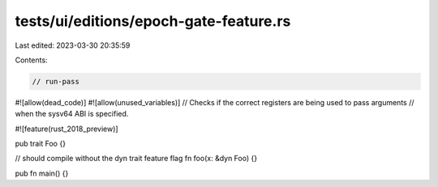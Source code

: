 tests/ui/editions/epoch-gate-feature.rs
=======================================

Last edited: 2023-03-30 20:35:59

Contents:

.. code-block:: rs

    // run-pass

#![allow(dead_code)]
#![allow(unused_variables)]
// Checks if the correct registers are being used to pass arguments
// when the sysv64 ABI is specified.

#![feature(rust_2018_preview)]

pub trait Foo {}

// should compile without the dyn trait feature flag
fn foo(x: &dyn Foo) {}

pub fn main() {}


